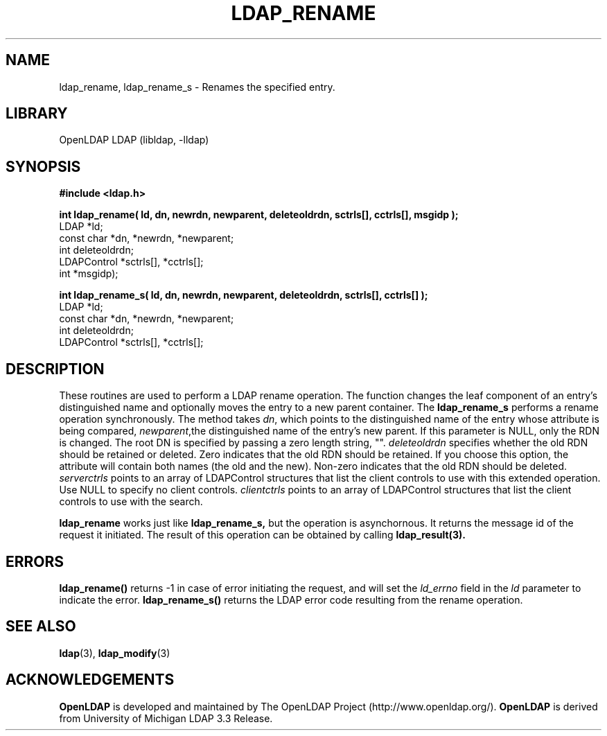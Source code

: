 .TH LDAP_RENAME 3 "RELEASEDATE" "OpenLDAP LDVERSION"
.\" $OpenLDAP$
.\" Copyright 1998-2007 The OpenLDAP Foundation All Rights Reserved.
.\" Copying restrictions apply.  See COPYRIGHT/LICENSE.
.SH NAME
ldap_rename, ldap_rename_s \- Renames the specified entry.
.SH LIBRARY
OpenLDAP LDAP (libldap, -lldap)
.SH SYNOPSIS
.nf
.ft B
#include <ldap.h>
.LP
.ft B
int ldap_rename( ld, dn, newrdn, newparent, deleteoldrdn, sctrls[], cctrls[], msgidp );
.ft
LDAP *ld;
const char *dn, *newrdn, *newparent;
int deleteoldrdn;
LDAPControl *sctrls[], *cctrls[];
int *msgidp);
.LP
.ft B
int ldap_rename_s( ld, dn, newrdn, newparent, deleteoldrdn, sctrls[], cctrls[] );
.ft
LDAP *ld;
const char *dn, *newrdn, *newparent;
int deleteoldrdn;
LDAPControl *sctrls[], *cctrls[];
.SH DESCRIPTION
These routines are used to perform a LDAP rename operation.
The function changes the leaf component of an entry's distinguished
name and  optionally moves the entry to a new parent container. The 
.B ldap_rename_s
performs a rename operation synchronously.
The method takes \fIdn\fP, which points to the distinguished name of
the entry whose attribute is being compared, \fInewparent\fP,the distinguished
name of the entry's new parent. If this parameter is NULL, only the RDN is changed.
The root DN is specified by passing a zero length string, "". 
\fIdeleteoldrdn\fP specifies whether the old RDN should be retained or deleted.
Zero indicates that the old RDN should be retained. If you choose this option,
the attribute will contain both names (the old and the new).
Non-zero indicates that the old RDN should be deleted.
\fIserverctrls\fP points to an array of LDAPControl structures that list the
client controls to use with this extended operation. Use NULL to specify
no client controls. \fIclientctrls\fP points to an array of LDAPControl 
structures that list the client controls to use with the search.
.LP
.B ldap_rename
works just like
.B ldap_rename_s,
but the operation is asynchornous. It returns the message id of the request
it initiated. The result of this operation can be obtained by calling
.BR ldap_result(3).
.SH ERRORS
.B ldap_rename()
returns -1 in case of error initiating the request, and
will set the \fIld_errno\fP field in the \fIld\fP parameter to
indicate the error.
.BR ldap_rename_s()
returns the LDAP error code resulting from the rename operation.
.SH SEE ALSO
.BR ldap (3),
.BR ldap_modify (3)
.SH ACKNOWLEDGEMENTS
.B OpenLDAP
is developed and maintained by The OpenLDAP Project (http://www.openldap.org/).
.B OpenLDAP
is derived from University of Michigan LDAP 3.3 Release.  
